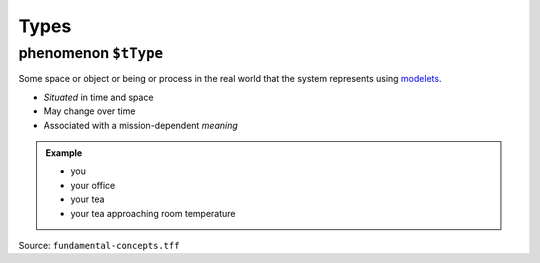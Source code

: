 Types
=====

.. _phenomenon:

**phenomenon** ``$tType``
-------------------------

Some space or object or being or process in the real world that the system represents using `modelets <modelet.html>`_.

-  *Situated* in time and space
-  May change over time
-  Associated with a mission-dependent *meaning*

.. admonition:: Example

   - you 
   - your office
   - your tea
   - your tea approaching room temperature

Source: ``fundamental-concepts.tff``
